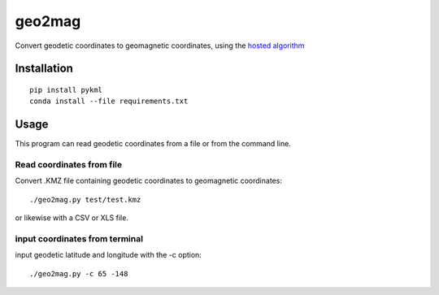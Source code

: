 =======
geo2mag
=======

Convert geodetic coordinates to geomagnetic coordinates, using the `hosted algorithm <http://wdc.kugi.kyoto-u.ac.jp/igrf/gggm/index.html>`_


Installation
============
::

  pip install pykml
  conda install --file requirements.txt

Usage
=====
This program can read geodetic coordinates from a file or from the command line.

Read coordinates from file
--------------------------
Convert .KMZ file containing geodetic coordinates to geomagnetic coordinates::

  ./geo2mag.py test/test.kmz

or likewise with a CSV or XLS file.

input coordinates from terminal
-------------------------------
input geodetic latitude and longitude with the -c option::

    ./geo2mag.py -c 65 -148
